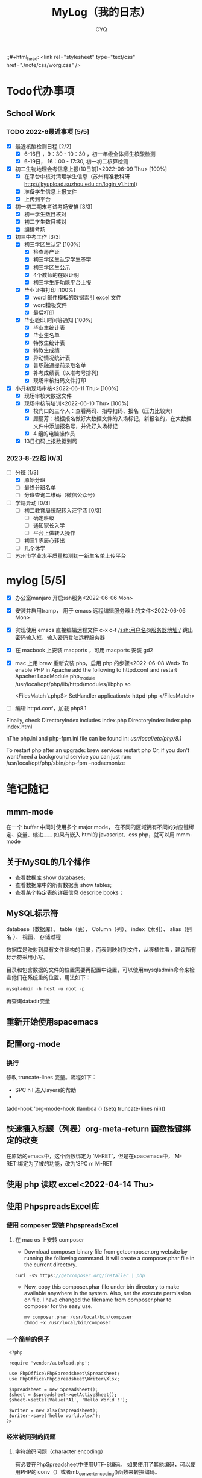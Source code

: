 #+title:MyLog（我的日志）
#+author:CYQ
;;#+html_head: <link rel="stylesheet" type="text/css" href="./note/css/worg.css" />
* Todo代办事项
** School Work
*** TODO 2022-6最近事项 [5/5]
- [X] 最近核酸检测日程 [2/2]
  - [X] 6-16日 ，9：30 - 10：30 ，初一年级全体师生核酸检测
  - [X] 6-19日， 16：00 - 17:30, 初一初二核算检测
- [X] 初二生物地理会考信息上报(10日前)<2022-06-09 Thu> [100%]
  - [X] 在平台中核对清理学生信息（苏州精准教科研 http://jkyupload.suzhou.edu.cn/login_v1.html）
  - [X] 准备学生信息上报文件
  - [X] 上传到平台
- [X] 初一初二期末考试考场安排 [3/3]
  - [X] 初一学生数目核对
  - [X] 初二学生数目核对
  - [X] 编排考场
- [X] 初三中考工作 [3/3]
  - [X] 初三学区生认定 [100%]
    - [X] 检查房产证
    - [X] 初三学区生认定学生签字
    - [X] 初三学区生公示
    - [X] 4个教师的在职证明
    - [X] 初三学生肝功能平台上报
  - [X] 毕业证书打印 [100%]
    - [X]  word 邮件模板的数据索引 excel 文件
    - [X]  word模板文件
    - [X] 最后打印
  - [X] 毕业验印,时间等通知 [100%]
    - [X] 毕业生统计表
    - [X] 毕业生名单
    - [X] 特教生统计表
    - [X] 特教生成绩
    - [X] 异动情况统计表
    - [X] 普职融通提前录取名单
    - [X] 补考成绩表（以准考号排列)
    - [X] 现场审核扫码文件打印
- [X] 小升初现场审核<2022-06-11 Thu> [100%]
  - [X] 现场审核大数据文件
  - [X] 现场审核前培训<2022-06-10 Thu> [100%]
    - [X] 校门口的三个人：查看两码、指导扫码、报名（压力比较大）
    - [X] 顾丽芳：根据报名做好大数据文件的入场标记，新报名的，在大数据文件中添加报名号，并做好入场标记
    - [X] 4 组的电脑操作员
  - [X] 13日扫码上报数据到局
*** 2023-8-22起 [0/3]
- [-] 分班 [1/3]
  - [X] 原始分班
  - [ ] 最终分班名单
  - [ ] 分班查询二维码（微信公众号）
- [ ] 学籍异动 [0/3]
  - [ ] 初二教育局统配转入汪宇涵 [0/3]
    - [ ] 确定班级
    - [ ] 通知家长入学
    - [ ] 平台上做转入操作
  - [ ] 初三1 陈辰心转出
  - [ ] 几个休学
- [ ] 苏州市学业水平质量检测初一新生名单上传平台
* mylog [5/5]
- [X] 办公室manjaro 开启ssh服务<2022-06-06 Mon>
- [X] 安装并启用tramp， 用于 emacs 远程编辑服务器上的文件<2022-06-06 Mon>
- [X] 实现使用 emacs 直接编辑远程文件
      c-x c-f /ssh:用户名@服务器地址:/
      跳出密码输入框，输入密码登陆远程服务器
- [X] 在 macbook 上安装 macports ，可用 macports 安装 gd2
- [X] mac 上用 brew 重新安装 php，启用 php 的步骤<2022-06-08 Wed>
  To enable PHP in Apache add the following to httpd.conf and restart Apache:
    LoadModule php_module /usr/local/opt/php/lib/httpd/modules/libphp.so

    <FilesMatch \.php$>
        SetHandler application/x-httpd-php
    </FilesMatch>
- [ ] 编辑 httpd.conf，加载 php8.1

Finally, check DirectoryIndex includes index.php
    DirectoryIndex index.php index.html

nThe php.ini and php-fpm.ini file can be found in:
    /usr/local/etc/php/8.1/

To restart php after an upgrade:
  brew services restart php
Or, if you don't want/need a background service you can just run:
  /usr/local/opt/php/sbin/php-fpm --nodaemonize

* 笔记随记
** mmm-mode
 在一个 buffer 中同时使用多个 major mode， 在不同的区域拥有不同的对应键绑定、变量、缩进…… 如果有嵌入 html的 javascript、css php，就可以用 mmm-mode
** 关于MySQL的几个操作
- 查看数据库  show databases;
- 查看数据库中的所有数据表    show tables;
- 查看某个特定表的详细信息    describe books；
** MySQL标示符
database（数据库）、 table（表）、 Column（列）、 index（索引）、 alias（别名 ）、 视图、 存储过程

数据库是映射到具有文件结构的目录，而表则映射到文件，从移植性看，建议所有标示符采用小写。

目录和包含数据的文件的位置需要再配置中设置，可以使用mysqladmin命令来检查他们在系统重的位置，用法如下：
#+begin_src sql
      mysqladmin -h host -u root -p
#+end_src
再查询datadir变量

** 重新开始使用spacemacs

** 配置org-mode
*** 换行
    修改 truncate-lines 变量。流程如下：
        - SPC h l   进入layers的帮助
        - 
    (add-hook 'org-mode-hook (lambda ()
                             (setq truncate-lines nil)))

** 快速插入标题（列表）org-meta-return 函数按键绑定的改变
   在原始的emacs中，这个函数绑定为 ‘M-RET’，但是在spacemace中，'M-RET‘绑定为了被的功能，改为’SPC m M-RET

**  使用 php 读取 excel<2022-04-14 Thu>
** 使用 PhpspreadsExcel库
*** 使用 composer 安装 PhpspreadsExcel
**** 在 mac os 上安转 composer
- Download composer binary file from getcomposer.org website by running the following command. It will create a composer.phar file in the current directory.

#+begin_src c
curl -sS https://getcomposer.org/installer | php
#+end_src

- Now, copy this composer.phar file under bin directory to make available anywhere in the system. Also, set the execute permission on file. I have changed the filename from composer.phar to composer for the easy use.

  #+begin_src c
mv composer.phar /usr/local/bin/composer
chmod +x /usr/local/bin/composer
  #+end_src
  
*** 一个简单的例子
#+begin_src c++
    <?php

    require 'vendor/autoload.php';

    use PhpOffice\PhpSpreadsheet\Spreadsheet;
    use PhpOffice\PhpSpreadsheet\Writer\Xlsx;

    $spreadsheet = new Spreadsheet();
    $sheet = $spreadsheet->getActiveSheet();
    $sheet->setCellValue('A1', 'Hello World !');

    $writer = new Xlsx($spreadsheet);
    $writer->save('hello world.xlsx');
   ?>
#+end_src

*** 经常被问到的问题
**** 字符编码问题（character encoding）
有必要在PhpSpreadsheet中使用UTF-8编码。 如果使用了其他编码，可以使用PHP的iconv（）或者mb_convert_encoding()函数来转换编码。
**** Fatal error: Allowed memory size of xxx bytes exhausted (tried to allocate yyy bytes) in zzz on line aaa
PhpSpreadsheet holds an "in memory" representation of a spreadsheet, so it is susceptible to PHP's memory limitations. The memory made available to PHP can be increased by editing the value of the memory_limit directive in your php.ini file, or by using ini_set('memory_limit', '128M') within your code.

Some Readers and Writers are faster than others, and they also use differing amounts of memory.
**** 工作表保护不起作用
When you make use of any of the worksheet protection features (e.g. cell range protection, prohibiting deleting rows, ...), make sure you enable worksheet security. This can for example be
done like this:

$spreadsheet->getActiveSheet()->getProtection()->setSheet(true);

** php读取excel写入数据库简要流程<2022-07-17 Sun>
*** 制作一个文件上传的表单
**** 一个实例
#+begin_src html
  <html>
<head>
<meta charset="utf-8">
<title>菜鸟教程(runoob.com)</title>
</head>
<body>

<form action="upload_file.php" method="post" enctype="multipart/form-data">
    <label for="file">文件名：</label>
    <input type="file" name="file" id="file"><br>
    <input type="submit" name="submit" value="提交">
</form>

</body>
</html>
#+end_src

**** 注意项
- <form> 标签的 enctype 属性规定了在提交表单时要使用哪种内容类型。在表单需要二进制数据时，比如文件内容，请使用 "multipart/form-data"。
  
- <input> 标签的 type="file" 属性规定了应该把输入作为文件来处理。举例来说，当在浏览器中预览时，会看到输入框旁边有一个浏览按钮。
*** 制作上传php脚本（把上传文件保存到指定目录）
**** 实例源码
#+begin_src php
  <?php
if ($_FILES["file"]["error"] > 0)
{
    echo "错误：" . $_FILES["file"]["error"] . "<br>";
}
else
{
    echo "上传文件名: " . $_FILES["file"]["name"] . "<br>";
    echo "文件类型: " . $_FILES["file"]["type"] . "<br>";
    echo "文件大小: " . ($_FILES["file"]["size"] / 1024) . " kB<br>";
    echo "文件临时存储的位置: " . $_FILES["file"]["tmp_name"];
}
?>
#+end_src
**** 源码说明
- $_FILES["file"]["name"] - 上传文件的名称
- $_FILES["file"]["type"] - 上传文件的类型
- $_FILES["file"]["size"] - 上传文件的大小，以字节计
- $_FILES["file"]["tmp_name"] - 存储在服务器的文件的临时副本的名称
- $_FILES["file"]["error"] - 由文件上传导致的错误代码

**** 上传限制的实例
***** 源码
#+begin_src php
  <!doctype html>
<html>
  <head>
    <title>文件上传服务器端处理</title>
    <meta charset="utf-8" />
  </head>
  <body>
    <h1>文件上传服务器端处理</h1>
    <?php
    $allowExts = array("gif","jpeg","jpg","png");//把允许的后缀名存入数组$allowExts
    $temp = explode(".",$_FILES["file"]["name"]);//根据.对文件名进行分割，并保存到数组$temp
    $exts = end($temp); //end()取数组中的最后一个元素
    if($_FILES["file"]["error"] >0 ){
      echo "错误: " . $_FILES["file"]["error"] . "<br>";
    }
    else{
      if(!in_array($exts,$allowExts)){ //in_array(),数据是否存在于数组中
        echo "文件类型出错，该类型不支持上传！ <br>";
      }else{
        echo "上传文件名：" . $_FILES["file"]["name"]."<br>";
        echo "文件类型：" . $_FILES["file"]["type"]."<br>";
        echo "文件大小：" . ($_FILES["file"]["size"]/1024/1024)." mb <br>";
        echo "文件临时存储的位置: " . $_FILES["file"]["tmp_name"]."<br>";
      }
    }
    if(file_exists("upload/" . $_FILES["file"]["name"]))
    {
      echo "文件已经存在！";
    }
    else{
      move_uploaded_file($_FILES["file"]["tmp_name"],"upload/" . $_FILES["file"]["name"]);//move_uploaded_file()把上传到缓存目录中中的文件保存到指定目录

      if(file_exists("upload/" . $_FILES["file"]["name"]))
      {
        echo "文件上传成功！";
        
      }
      else
        echo "文件上传失败！";
      }
    ?>
  </body>
</html}

#+end_src

** MAC OS下的PHP环境
*** apache服务的控制命令
- sudo systemctl status httpd    查看apache服务状态
- sudo apachectl start     mac启动 apache
- apachectl staus          mac 下查看 apache 状态
***  apache modules 目录的位置
/usr/local/opt/php/lib/httpd/modules
*** php扩展的目录
/usr/lib/php/extensions
*** 安装扩展 
**** 通过pecl安装 php 扩展
#+begin_quote
$ curl -O https://pear.php.net/go-pear.phar
$ sudo php -d detect_unicode=0 go-pear.phar
#+end_quote
**** 查看 pecl 的相关配置
#+begin_quote
$ pecl config-show
#+end_quote
这个命令可以查看 php 默认的扩展目录
** manjaro 开启ssh服务
systemctl enable sshd.service 开机启动
systemctl start sshd.service 立即启动
systemctl restart sshd.service 立即重启

*** ssh 登陆远程服务器
ssh 用户名@服务器地址

** 教务管理系统数据库(cssyz)log
*** 学生基本信息表（cssyz_student_bassic)
- student_name
- student_identification
- student_grade
- student_class
- student_number
- exame_number

** 配置图片显示插件 image+
